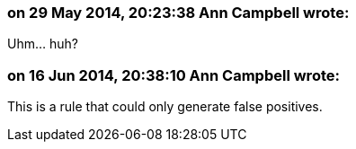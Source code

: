 === on 29 May 2014, 20:23:38 Ann Campbell wrote:
Uhm... huh?

=== on 16 Jun 2014, 20:38:10 Ann Campbell wrote:
This is a rule that could only generate false positives.

